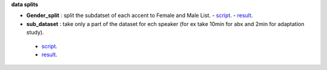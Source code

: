 **data splits**

- **Gender_split** : split the subdatset of each accent to Female and Male List.
  - `script <https://github.com/bootphon/AESRC/edit/main/bin/prepare/splits/aesrc_gender_split.py>`_.
  - `result <https://github.com/bootphon/AESRC/>`_.
- **sub_dataset** : take only a part of the dataset for ech speaker (for ex take 10min for abx and 2min for adaptation study).
 - `script <https://github.com/bootphon/AESRC/edit/main/bin/prepare/splits/aesrc_subdataset_split.py>`_.
 - `result <https://github.com/bootphon/AESRC/>`_.
